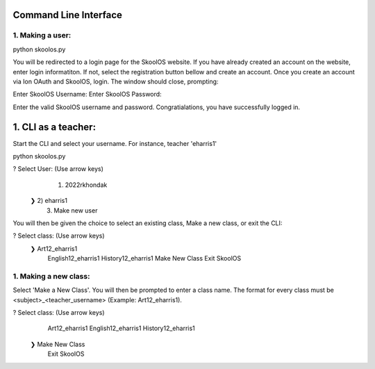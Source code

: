 Command Line Interface
=====================

1. Making a user:
-------

python skoolos.py

You will be redirected to a login page for the SkoolOS website. If you have already created an account on the website, enter login informatiton. If not, select
the registration button bellow and create an account. Once you create an account via Ion OAuth and SkoolOS, login. The window should close, prompting:

Enter SkoolOS Username:
Enter SkoolOS Password:

Enter the valid SkoolOS username and password. Congratialations, you have successfully logged in.

1. CLI as a teacher:
============

Start the CLI and select your username. For instance, teacher 'eharris1'

python skoolos.py

? Select User:   (Use arrow keys)
   1) 2022rkhondak
 ❯ 2) eharris1
   3) Make new user

You will then be given the choice to select an existing class, Make a new class, or exit the CLI:

? Select class:   (Use arrow keys)
 ❯ Art12_eharris1
   English12_eharris1
   History12_eharris1
   Make New Class
   Exit SkoolOS

1. Making a new class:
-------

Select 'Make a New Class'. You will then be prompted to enter a class name. The format for every  class must be <subject>_<teacher_username> (Example: Art12_eharris1).

? Select class:   (Use arrow keys)
   Art12_eharris1
   English12_eharris1
   History12_eharris1
 ❯ Make New Class
   Exit SkoolOS









